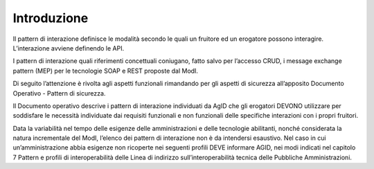 Introduzione
============

Il pattern di interazione definisce le modalità secondo le quali un
fruitore ed un erogatore possono interagire. L’interazione avviene
definendo le API.

I pattern di interazione quali riferimenti concettuali coniugano, fatto
salvo per l’accesso CRUD, i message exchange pattern (MEP) per le
tecnologie SOAP e REST proposte dal ModI.

Di seguito l’attenzione è rivolta agli aspetti funzionali rimandando per
gli aspetti di sicurezza all’apposito Documento Operativo - Pattern di
sicurezza.

Il Documento operativo descrive i pattern di interazione individuati da
AgID che gli erogatori DEVONO utilizzare per soddisfare le necessità
individuate dai requisiti funzionali e non funzionali delle specifiche
interazioni con i propri fruitori.

Data la variabilità nel tempo delle esigenze delle amministrazioni e
delle tecnologie abilitanti, nonché considerata la natura incrementale
del ModI, l’elenco dei pattern di interazione non è da intendersi
esaustivo. Nel caso in cui un’amministrazione abbia esigenze non
ricoperte nei seguenti profili DEVE informare AGID, nei modi indicati
nel capitolo 7 Pattern e profili di interoperabilità delle Linea di
indirizzo sull’interoperabilità tecnica delle Pubbliche Amministrazioni.
